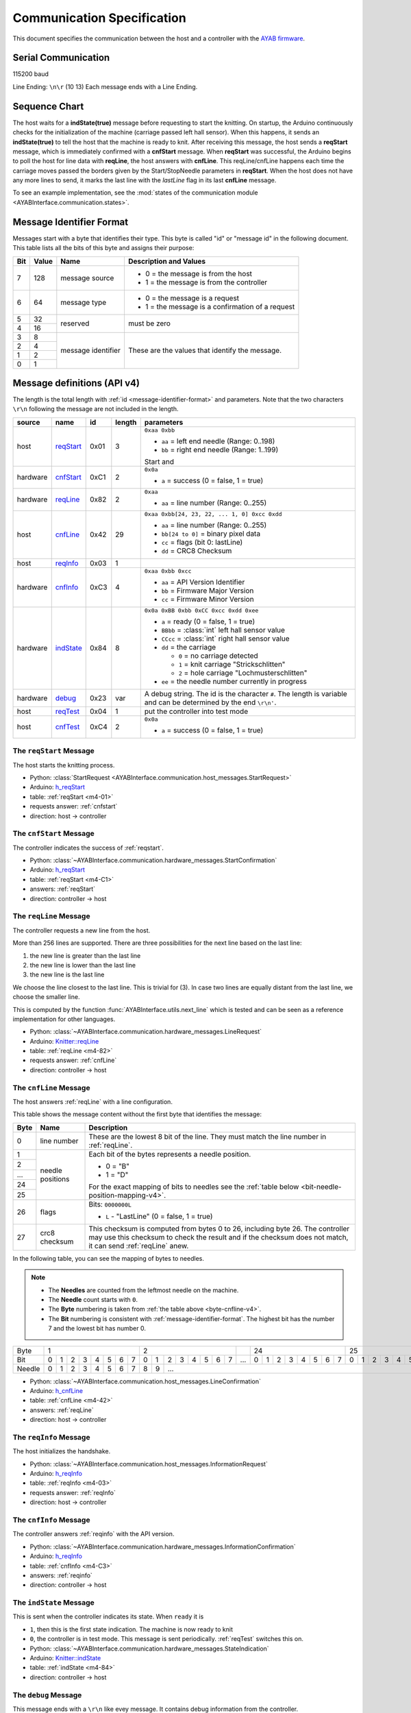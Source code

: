 Communication Specification
===========================

This document specifies the communication between the host and a controller
with the
`AYAB firmware <https://github.com/AllYarnsAreBeautiful/ayab-firmware>`_.

.. _serial-communication-specification:

Serial Communication
--------------------

115200 baud

Line Ending: ``\n\r`` (10 13)
Each message ends with a Line Ending.

Sequence Chart
--------------

.. image:: ../_static/sequence-chart.png
   :alt: sequence diagram for the communication between host and controller

The host waits for a **indState(true)** message before requesting to start the knitting.
On startup, the Arduino continuously checks for the initialization of the machine (carriage passed left hall sensor).
When this happens, it sends an **indState(true)** to tell the host that the machine is ready to knit.
After receiving this message, the host sends a **reqStart** message, which is immediately confirmed with a **cnfStart** message.
When **reqStart** was successful, the Arduino begins to poll the host for line data with **reqLine**, the host answers with **cnfLine**.
This reqLine/cnfLine happens each time the carriage moves passed the borders given by the Start/StopNeedle parameters in **reqStart**.
When the host does not have any more lines to send, it marks the last line with the *lastLine* flag in its last **cnfLine** message.

To see an example implementation, see the :mod:`states of the communication
module <AYABInterface.communication.states>`.

.. _message-identifier-format:

Message Identifier Format
-------------------------

Messages start with a byte that identifies their type. This byte is called
"id" or "message id" in the following document. This table lists all the bits
of this byte and assigns their purpose:

+-----+-------+--------------------+------------------------------------------+
| Bit | Value |        Name        |         Description and Values           |
+=====+=======+====================+==========================================+
|     |       |                    | - 0 = the message is from the host       |
|  7  |  128  | message source     | - 1 = the message is from the controller |
|     |       |                    |                                          |
+-----+-------+--------------------+------------------------------------------+
|     |       |                    | - 0 = the message is a request           |
|  6  |   64  | message type       | - 1 = the message is a confirmation      |
|     |       |                    |   of a request                           |
+-----+-------+--------------------+------------------------------------------+
|  5  |   32  |                    |                                          |
+-----+-------+ reserved           | must be zero                             |
|  4  |   16  |                    |                                          |
+-----+-------+--------------------+------------------------------------------+
|  3  |    8  |                    |                                          |
+-----+-------+                    | These are the values that identify the   |
|  2  |    4  |                    | message.                                 |
+-----+-------+ message identifier |                                          |
|  1  |    2  |                    | .. seealso::                             |
+-----+-------+                    |    :ref:`message-definitions-v4`         |
|  0  |    1  |                    |                                          |
+-----+-------+--------------------+------------------------------------------+

.. _message-definitions-v4:

Message definitions (API v4)
----------------------------

The length is the total length with :ref:`id <message-identifier-format>`
and parameters. Note that the two characters ``\r\n`` following the message are
not included in the length.

========== ========== ==== ====== =============================================
  source      name     id  length        parameters
========== ========== ==== ====== =============================================
host       .. _m4-01: 0x01 3      ``0xaa 0xbb``

           reqStart_              - ``aa`` = left end needle (Range: 0..198)
                                  - ``bb`` = right end needle (Range: 1..199)

                                  Start and
hardware   .. _m4-C1: 0xC1 2      ``0x0a``

           cnfStart_              - ``a`` = success (0 = false, 1 = true)
hardware   .. _m4-82: 0x82 2      ``0xaa``

           reqLine_               - ``aa`` = line number (Range: 0..255)
host       .. _m4-42: 0x42 29     ``0xaa 0xbb[24, 23, 22, ... 1, 0] 0xcc 0xdd``

           cnfLine_               - ``aa`` = line number (Range: 0..255)
                                  - ``bb[24 to 0]`` = binary pixel data
                                  - ``cc`` = flags (bit 0: lastLine)
                                  - ``dd`` = CRC8 Checksum
host       .. _m4-03: 0x03 1

           reqInfo_
hardware   .. _m4-C3: 0xC3 4      ``0xaa 0xbb 0xcc``

           cnfInfo_               - ``aa`` = API Version Identifier
                                  - ``bb`` = Firmware Major Version
                                  - ``cc`` = Firmware Minor Version
hardware   .. _m4-84: 0x84 8      ``0x0a 0xBB 0xbb 0xCC 0xcc 0xdd 0xee``

           indState_              - ``a`` = ready (0 = false, 1 = true)
                                  - ``BBbb`` = :class:`int` left hall sensor value
                                  - ``CCcc`` = :class:`int` right hall sensor value
                                  - ``dd`` = the carriage

                                    - ``0`` = no carriage detected
                                    - ``1`` = knit carriage "Strickschlitten"
                                    - ``2`` = hole carriage "Lochmusterschlitten"
                                  - ``ee`` = the needle number currently in progress
hardware   .. _m4-23: 0x23 var    A debug string. The id is the character ``#``.
                                  The length is variable and can be determined
           debug_                 by the end ``\r\n'``.
host       .. _m4-04: 0x04 1      put the controller into test mode

           reqTest_
host       .. _m4-C4: 0xC4 2      ``0x0a``

           cnfTest_               - ``a`` = success (0 = false, 1 = true)
========== ========== ==== ====== =============================================



.. _reqstart:

The ``reqStart`` Message
~~~~~~~~~~~~~~~~~~~~~~~~

The host starts the knitting process.

- Python: :class:`StartRequest <AYABInterface.communication.host_messages.StartRequest>`
- Arduino: `h_reqStart <https://github.com/AllYarnsAreBeautiful/ayab-firmware/blob/c236597c6fdc6d320f9f2db2ebeb17d64c438b64/ayab.ino#L57>`__
- table: :ref:`reqStart <m4-01>`
- requests answer: :ref:`cnfstart`
- direction: host → controller


.. _cnfstart:

The ``cnfStart`` Message
~~~~~~~~~~~~~~~~~~~~~~~~

The controller indicates the success of :ref:`reqstart`.

- Python: :class:`~AYABInterface.communication.hardware_messages.StartConfirmation`
- Arduino: `h_reqStart <https://github.com/AllYarnsAreBeautiful/ayab-firmware/blob/c236597c6fdc6d320f9f2db2ebeb17d64c438b64/ayab.ino#L74>`__
- table: :ref:`reqStart <m4-C1>`
- answers: :ref:`reqStart`
- direction: controller → host


.. _reqline:

The ``reqLine`` Message
~~~~~~~~~~~~~~~~~~~~~~~

The controller requests a new line from the host.

More than 256 lines are supported.
There are three possibilities for the next line based on the last line:

1. the new line is greater than the last line
2. the new line is lower than the last line
3. the new line is the last line

We choose the line closest to the last line. This is trivial for (3).
In case two lines are equally distant from the last line, we choose the
smaller line.

This is computed by the function :func:`AYABInterface.utils.next_line` which
is tested and can be seen as a reference implementation for other languages.

- Python: :class:`~AYABInterface.communication.hardware_messages.LineRequest`
- Arduino: `Knitter::reqLine <https://github.com/AllYarnsAreBeautiful/ayab-firmware/blob/c236597c6fdc6d320f9f2db2ebeb17d64c438b64/knitter.cpp#L366>`__
- table: :ref:`reqLine <m4-82>`
- requests answer: :ref:`cnfLine`
- direction: controller → host


.. _cnfline:

The ``cnfLine`` Message
~~~~~~~~~~~~~~~~~~~~~~~

The host answers :ref:`reqLine` with a line configuration.

.. _byte-cnfline-v4:

This table shows the message content without the first byte that identifies the
message:

+------+---------------+------------------------------------------------------+
| Byte |     Name      |                     Description                      |
+======+===============+======================================================+
|      |               | These are the lowest 8 bit of the line. They must    |
|  0   | line number   | match the line number in :ref:`reqLine`.             |
|      |               |                                                      |
+------+---------------+------------------------------------------------------+
|  1   |               | Each bit of the bytes represents a needle position.  |
+------+               |                                                      |
|  2   |               | - 0 = "B"                                            |
+------+               | - 1 = "D"                                            |
| ...  | needle        |                                                      |
+------+ positions     | For the exact mapping of bits to needles see the     |
|  24  |               | :ref:`table below <bit-needle-position-mapping-v4>`. |
+------+               |                                                      |
|  25  |               |                                                      |
+------+---------------+------------------------------------------------------+
|      |               | Bits: ``0000000L``                                   |
|  26  | flags         |                                                      |
|      |               | - ``L`` - "LastLine" (0 = false, 1 = true)           |
+------+---------------+------------------------------------------------------+
|      |               | This checksum is computed from bytes 0 to 26, \      |
|  27  | crc8 checksum | including byte 26. The controller may use this       |
|      |               | checksum to check the result and if the checksum     |
|      |               | does not match, it can send :ref:`reqLine` anew.     |
+------+---------------+------------------------------------------------------+

.. _bit-needle-position-mapping-v4:

In the following table, you can see the mapping of bytes to needles.

.. note::
  - The **Needles** are counted from the leftmost needle on the machine.
  - The **Needle** count starts with ``0``.
  - The **Byte** numbering is taken from :ref:`the table above <byte-cnfline-v4>`.
  - The **Bit** numbering is consistent with :ref:`message-identifier-format`.
    The highest bit has the number 7 and the lowest bit has number 0.

+--------+-------------------------------+-------------------------------+-----+-------------------------------+-------------------------------+
| Byte   |               1               |               2               |     |              24               |               25              |
+--------+---+---+---+---+---+---+---+---+---+---+---+---+---+---+---+---+-----+---+---+---+---+---+---+---+---+---+---+---+---+---+---+---+---+
| Bit    | 0 | 1 | 2 | 3 | 4 | 5 | 6 | 7 | 0 | 1 | 2 | 3 | 4 | 5 | 6 | 7 | ... | 0 | 1 | 2 | 3 | 4 | 5 | 6 | 7 | 0 | 1 | 2 | 3 | 4 | 5 | 6 | 7 |
+--------+---+---+---+---+---+---+---+---+---+---+---+---+---+---+---+---+-----+---+---+---+---+---+---+---+---+---+---+---+---+---+---+---+---+
| Needle | 0 | 1 | 2 | 3 | 4 | 5 | 6 | 7 | 8 | 9 |                         ...                                                         |198|199|
+--------+---+---+---+---+---+---+---+---+---+---+---+---+---+---+---+---+-----+---+---+---+---+---+---+---+---+---+---+---+---+---+---+---+---+

- Python: :class:`~AYABInterface.communication.host_messages.LineConfirmation`
- Arduino: `h_cnfLine <https://github.com/AllYarnsAreBeautiful/ayab-firmware/blob/c236597c6fdc6d320f9f2db2ebeb17d64c438b64/ayab.ino#L80>`__
- table: :ref:`cnfLine <m4-42>`
- answers: :ref:`reqLine`
- direction: host → controller


.. _reqinfo:

The ``reqInfo`` Message
~~~~~~~~~~~~~~~~~~~~~~~

The host initializes the handshake.

- Python: :class:`~AYABInterface.communication.host_messages.InformationRequest`
- Arduino: `h_reqInfo <https://github.com/AllYarnsAreBeautiful/ayab-firmware/blob/c236597c6fdc6d320f9f2db2ebeb17d64c438b64/ayab.ino#L110>`__
- table: :ref:`reqInfo <m4-03>`
- requests answer: :ref:`reqInfo`
- direction: host → controller


.. _cnfinfo:

The ``cnfInfo`` Message
~~~~~~~~~~~~~~~~~~~~~~~

The controller answers :ref:`reqinfo` with the API version.

- Python: :class:`~AYABInterface.communication.hardware_messages.InformationConfirmation`
- Arduino: `h_reqInfo <https://github.com/AllYarnsAreBeautiful/ayab-firmware/blob/c236597c6fdc6d320f9f2db2ebeb17d64c438b64/ayab.ino#L112>`__
- table: :ref:`cnfInfo <m4-C3>`
- answers: :ref:`reqinfo`
- direction: controller → host


.. _indstate:

The ``indState`` Message
~~~~~~~~~~~~~~~~~~~~~~~~

This is sent when the controller indicates its state.
When ``ready`` it is

- ``1``, then this is the first state indication. The machine is now
  ready to knit
- ``0``, the controller is in test mode. This message is sent periodically.
  :ref:`reqTest` switches this on.

- Python: :class:`~AYABInterface.communication.hardware_messages.StateIndication`
- Arduino: `Knitter::indState <https://github.com/AllYarnsAreBeautiful/ayab-firmware/blob/c236597c6fdc6d320f9f2db2ebeb17d64c438b64/knitter.cpp#L375>`__
- table: :ref:`indState <m4-84>`
- direction: controller → host


.. _debug:

The ``debug`` Message
~~~~~~~~~~~~~~~~~~~~~

This message ends with a ``\r\n`` like evey message.
It contains debug information from the controller.

- Python: :class:`~AYABInterface.communication.hardware_messages.Debug`
- Arduino: `DEBUG_PRINT <https://github.com/AllYarnsAreBeautiful/ayab-firmware/blob/c236597c6fdc6d320f9f2db2ebeb17d64c438b64/debug.h#L32>`__
- table: :ref:`debug <m4-23>`
- direction: controller → host


.. _reqtest:

The ``reqTest`` Message
~~~~~~~~~~~~~~~~~~~~~~~

This message puts the controller in a test mode instead of a knitting mode.


- Python: :class:`~AYABInterface.communication.host_messages.TestRequest`
- Arduino: `h_reqTest <https://github.com/AllYarnsAreBeautiful/ayab-firmware/blob/c236597c6fdc6d320f9f2db2ebeb17d64c438b64/ayab.ino#L119>`__
- table: :ref:`reqTest <m4-04>`
- requests answer: :ref:`cnfTest`
- direction: host → controller


.. _cnftest:

The ``cnfTest`` Message
~~~~~~~~~~~~~~~~~~~~~~~

This messsage confirms whether the controller is in the test mode.
If success is indicated, the controller sends :ref:`indstate` messages
periodically, containing the sensor and position values.

- Python: :class:`~AYABInterface.communication.hardware_messages.TestConfirmation`
- Arduino: `h_reqTest <https://github.com/AllYarnsAreBeautiful/ayab-firmware/blob/c236597c6fdc6d320f9f2db2ebeb17d64c438b64/ayab.ino#L119>`__
- table: :ref:`cnfTest <m4-C4>`
- answers: :ref:`reqTest`
- direction: controller → host


References
~~~~~~~~~~

.. seealso::
  - `the original specification
    <https://bitbucket.org/chris007de/ayab-apparat/wiki/english/Software/SerialCommunication>`__
  - the :mod:`hardware messages module
    <AYABInterface.communication.hardware_messages>`
    for messages sent by the hardware
  - the :mod:`host messages module
    <AYABInterface.communication.host_messages>`
    for messages sent by the host
  - `a discussion about the specification
    <https://github.com/AllYarnsAreBeautiful/ayab-desktop/issues/17>`__
